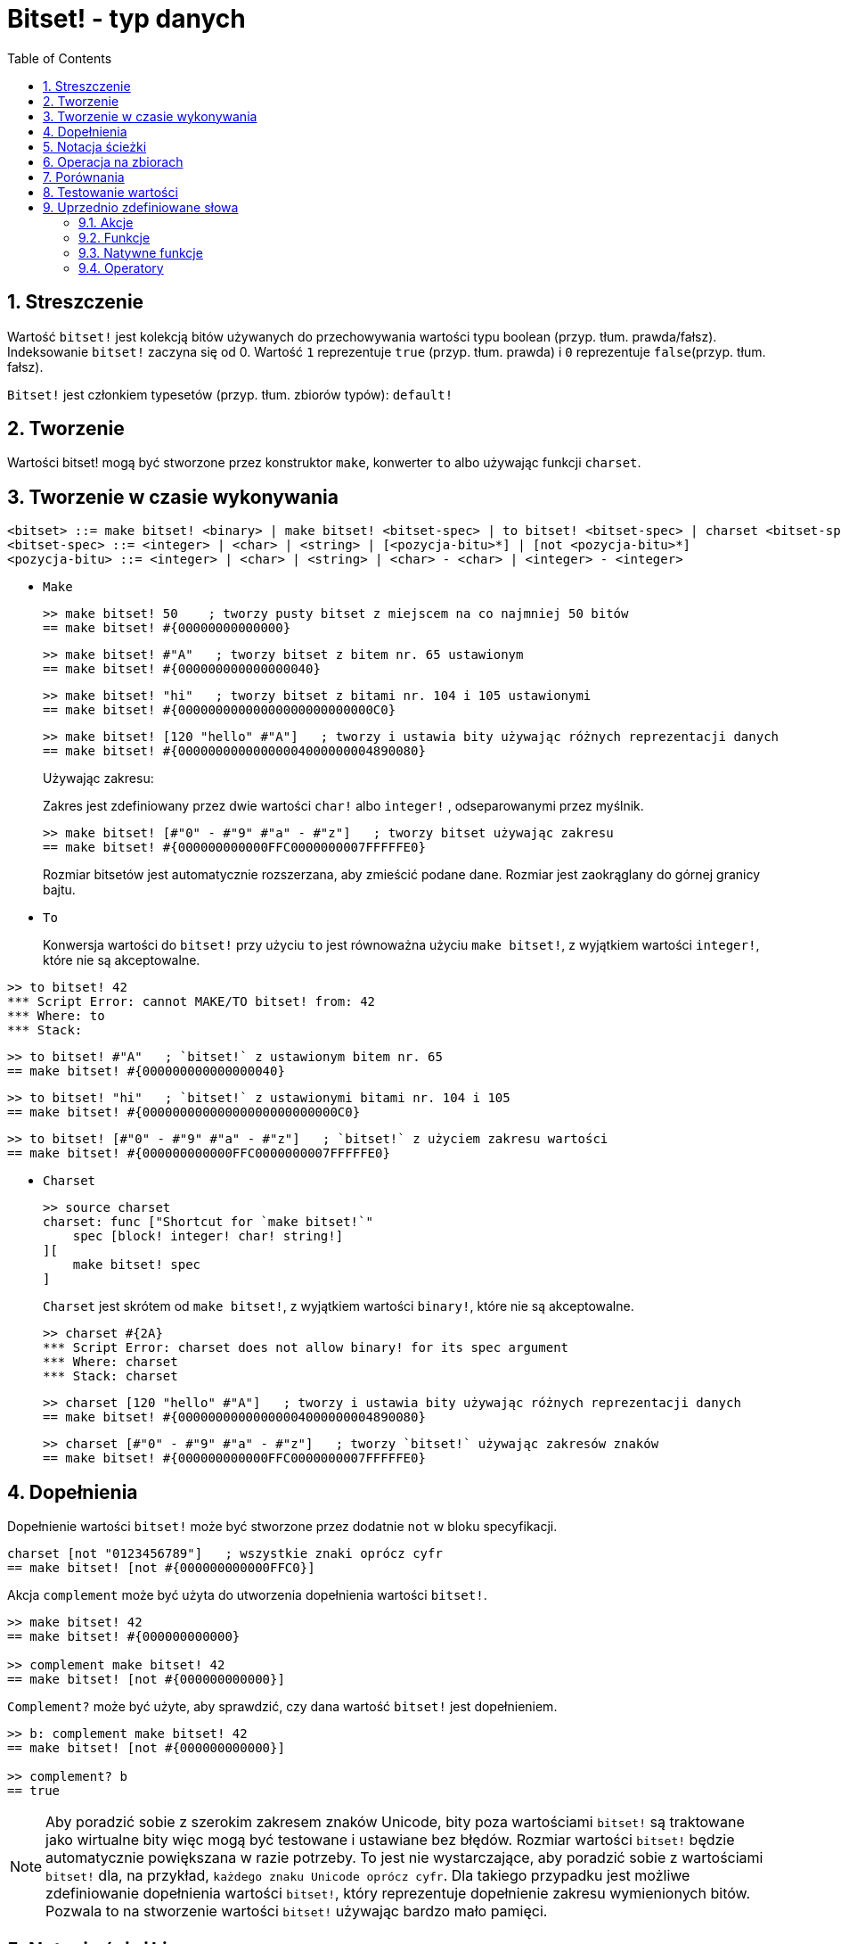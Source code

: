 = Bitset! - typ danych
:toc:
:numbered:

// Stworzone na podstawie https://www.red-lang.org/2013/11/041-introducing-parse.html

== Streszczenie

Wartość `bitset!` jest kolekcją bitów używanych do przechowywania wartości typu  boolean (przyp. tłum. prawda/fałsz). Indeksowanie `bitset!` zaczyna się od 0. Wartość `1` reprezentuje `true` (przyp. tłum. prawda) i `0` reprezentuje `false`(przyp. tłum. fałsz).

`Bitset!` jest członkiem typesetów (przyp. tłum. zbiorów typów): `default!`

== Tworzenie

Wartości bitset! mogą być stworzone przez konstruktor `make`, konwerter `to` albo używając funkcji `charset`.

== Tworzenie w czasie wykonywania

// z https://github.com/meijeru/red.specs-public

```
<bitset> ::= make bitset! <binary> | make bitset! <bitset-spec> | to bitset! <bitset-spec> | charset <bitset-spec>
<bitset-spec> ::= <integer> | <char> | <string> | [<pozycja-bitu>*] | [not <pozycja-bitu>*]
<pozycja-bitu> ::= <integer> | <char> | <string> | <char> - <char> | <integer> - <integer>
```

* `Make`
+

```red
>> make bitset! 50    ; tworzy pusty bitset z miejscem na co najmniej 50 bitów
== make bitset! #{00000000000000}
```
+
```red
>> make bitset! #"A"   ; tworzy bitset z bitem nr. 65 ustawionym
== make bitset! #{000000000000000040}
```
+
```red
>> make bitset! "hi"   ; tworzy bitset z bitami nr. 104 i 105 ustawionymi
== make bitset! #{00000000000000000000000000C0}
```
+
```red
>> make bitset! [120 "hello" #"A"]   ; tworzy i ustawia bity używając różnych reprezentacji danych
== make bitset! #{00000000000000004000000004890080}
```
+
Używając zakresu:
+
Zakres jest zdefiniowany przez dwie wartości `char!` albo `integer!` , odseparowanymi przez myślnik.
+
```red
>> make bitset! [#"0" - #"9" #"a" - #"z"]   ; tworzy bitset używając zakresu
== make bitset! #{000000000000FFC0000000007FFFFFE0}
```
+
Rozmiar bitsetów jest automatycznie rozszerzana, aby zmieścić podane dane. Rozmiar jest zaokrąglany do górnej granicy bajtu.

* `To`
+

Konwersja wartości do `bitset!` przy użyciu `to` jest równoważna użyciu `make bitset!`, z wyjątkiem wartości `integer!`, które nie są akceptowalne.

```red
>> to bitset! 42
*** Script Error: cannot MAKE/TO bitset! from: 42
*** Where: to
*** Stack:
```

```red
>> to bitset! #"A"   ; `bitset!` z ustawionym bitem nr. 65
== make bitset! #{000000000000000040}
```

```red
>> to bitset! "hi"   ; `bitset!` z ustawionymi bitami nr. 104 i 105
== make bitset! #{00000000000000000000000000C0}
```

```red
>> to bitset! [#"0" - #"9" #"a" - #"z"]   ; `bitset!` z użyciem zakresu wartości
== make bitset! #{000000000000FFC0000000007FFFFFE0}
```

* `Charset`
+

```red
>> source charset
charset: func ["Shortcut for `make bitset!`"
    spec [block! integer! char! string!]
][
    make bitset! spec
]
```

+

`Charset` jest skrótem od `make bitset!`, z wyjątkiem wartości `binary!`, które nie są akceptowalne.
+
```red
>> charset #{2A}
*** Script Error: charset does not allow binary! for its spec argument
*** Where: charset
*** Stack: charset
```
+
```red
>> charset [120 "hello" #"A"]   ; tworzy i ustawia bity używając różnych reprezentacji danych
== make bitset! #{00000000000000004000000004890080}
```
+
```red
>> charset [#"0" - #"9" #"a" - #"z"]   ; tworzy `bitset!` używając zakresów znaków
== make bitset! #{000000000000FFC0000000007FFFFFE0}
```

== Dopełnienia

Dopełnienie wartości `bitset!` może być stworzone przez dodatnie `not` w bloku specyfikacji.

```red
charset [not "0123456789"]   ; wszystkie znaki oprócz cyfr
== make bitset! [not #{000000000000FFC0}]
```

Akcja `complement` może być użyta do utworzenia dopełnienia wartości `bitset!`.

```red
>> make bitset! 42
== make bitset! #{000000000000}

>> complement make bitset! 42
== make bitset! [not #{000000000000}]
```

`Complement?` może być użyte, aby sprawdzić, czy dana wartość `bitset!` jest dopełnieniem.

```red
>> b: complement make bitset! 42
== make bitset! [not #{000000000000}]

>> complement? b
== true
```

[NOTE]
Aby poradzić sobie z szerokim zakresem znaków Unicode, bity poza wartościami `bitset!` są traktowane jako wirtualne bity
więc mogą być testowane i ustawiane bez błędów. Rozmiar wartości `bitset!` będzie automatycznie powiększana w razie potrzeby.
To jest nie wystarczające, aby poradzić sobie z wartościami `bitset!` dla, na przykład, `każdego znaku Unicode oprócz cyfr`. Dla takiego przypadku jest możliwe zdefiniowanie dopełnienia wartości `bitset!`, który reprezentuje dopełnienie zakresu wymienionych bitów. Pozwala to na stworzenie wartości `bitset!` używając bardzo mało pamięci.

== Notacja ścieżki

Do czytania i zapisu pojedynczych bitów użyj notacji ścieżki.

```red
bs: charset [#"a" - #"z"]
bs/97     ; zwróci true
bs/40     ; zwróci false
bs/97: false
bs/97     ; zwróci false
```

== Operacja na zbiorach

Operacje na zbiorach danych zgodne z `bitset!``: `difference`, `exclude`, `intersect`, `union`

```red
>> a: charset "abc"
== make bitset! #{00000000000000000000000070}

>> b: charset "ABC"
== make bitset! #{000000000000000070}
```

Elementy, które znajdują się tylko z jednym ze zbiorów.
```red
>> difference a b
== make bitset! #{00000000000000007000000070}
```

Elementy ze zbioru pierwszego z wykluczeniem elementów zbioru drugiego.
```red
>> exclude a b
== make bitset! #{00000000000000000000000070}
```

Elementy, które znajdują się w obydwu zbiorach jednocześnie.
```red
>> intersect a b
== make bitset! #{00000000000000000000000000}
```


Używając  `union` możesz złączyć dwie wartości `bitset!`, aby stworzyć nową wartość `bitset!`.

```
digit: charset "0123456789"
lower: charset [#"a" - #"z"]
upper: charset [#"A" - #"Z"]

letters:  union lower upper
hexa:     union upper digit
alphanum: union letters digit
```

== Porównania

Wszystkie operatory porównań mogą być użyte z `bitset!`: `=, ==, <>, >, <, >=, &lt;=, =?`.

== Testowanie wartości

Użyj `bitset?`, aby sprawdzić czy wartość jest typu `bitset!`.

```red
>> b: make bitset! 42
== make bitset! #{000000000000}

>> bitset? b
== true
```

Użyj `type?`, aby zwrócić typ danych danej wartości.

```red
>> type? b
== bitset!
```


== Uprzednio zdefiniowane słowa

=== Akcje

`and~`, `append`, `clear`, `complement`, `copy`, `find`, `insert`, `length?`, `negate`, `or~`, `pick`, `poke`, `remove`, `xor~`

=== Funkcje

`bitset?`, `charset`, `to-bitset`

=== Natywne funkcje

`complement?`, `difference`, `exclude`, `intersect`, `union`

=== Operatory

`and`, `or`, `xor`
